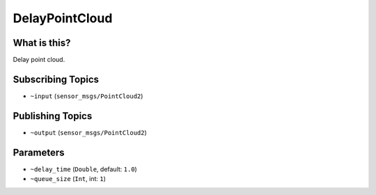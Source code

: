DelayPointCloud
===============


.. image:: images/delay_point_cloud.png


What is this?
-------------

Delay point cloud.

Subscribing Topics
------------------

- ``~input`` (``sensor_msgs/PointCloud2``)

Publishing Topics
-----------------

- ``~output`` (``sensor_msgs/PointCloud2``)

Parameters
----------

- ``~delay_time`` (``Double``, default: ``1.0``)

- ``~queue_size`` (``Int``, int: ``1``)
